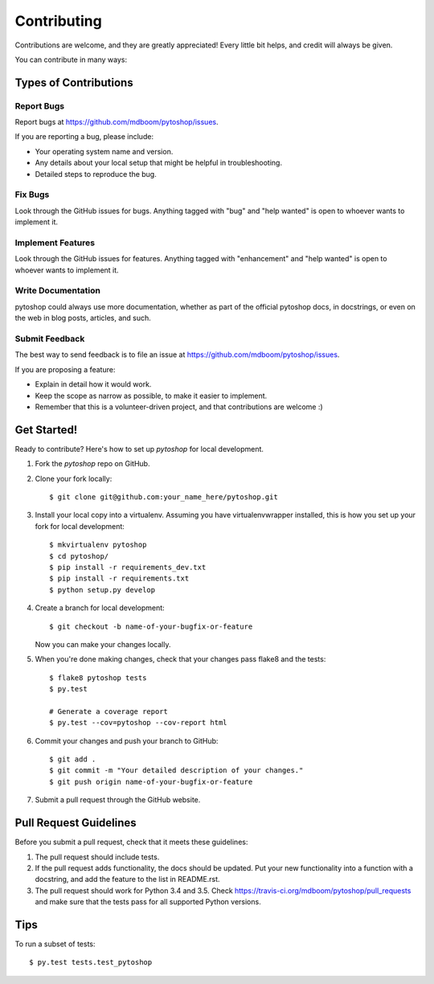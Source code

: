 .. highlight:: shell

============
Contributing
============

Contributions are welcome, and they are greatly appreciated! Every
little bit helps, and credit will always be given.

You can contribute in many ways:

Types of Contributions
----------------------

Report Bugs
~~~~~~~~~~~

Report bugs at https://github.com/mdboom/pytoshop/issues.

If you are reporting a bug, please include:

* Your operating system name and version.
* Any details about your local setup that might be helpful in troubleshooting.
* Detailed steps to reproduce the bug.

Fix Bugs
~~~~~~~~

Look through the GitHub issues for bugs. Anything tagged with "bug"
and "help wanted" is open to whoever wants to implement it.

Implement Features
~~~~~~~~~~~~~~~~~~

Look through the GitHub issues for features. Anything tagged with "enhancement"
and "help wanted" is open to whoever wants to implement it.

Write Documentation
~~~~~~~~~~~~~~~~~~~

pytoshop could always use more documentation, whether as part of the
official pytoshop docs, in docstrings, or even on the web in blog posts,
articles, and such.

Submit Feedback
~~~~~~~~~~~~~~~

The best way to send feedback is to file an issue at https://github.com/mdboom/pytoshop/issues.

If you are proposing a feature:

* Explain in detail how it would work.
* Keep the scope as narrow as possible, to make it easier to implement.
* Remember that this is a volunteer-driven project, and that contributions
  are welcome :)

Get Started!
------------

Ready to contribute? Here's how to set up `pytoshop` for local development.

1. Fork the `pytoshop` repo on GitHub.
2. Clone your fork locally::

    $ git clone git@github.com:your_name_here/pytoshop.git

3. Install your local copy into a virtualenv. Assuming you have virtualenvwrapper installed, this is how you set up your fork for local development::

    $ mkvirtualenv pytoshop
    $ cd pytoshop/
    $ pip install -r requirements_dev.txt
    $ pip install -r requirements.txt
    $ python setup.py develop

4. Create a branch for local development::

    $ git checkout -b name-of-your-bugfix-or-feature

   Now you can make your changes locally.

5. When you're done making changes, check that your changes pass flake8 and the tests::

    $ flake8 pytoshop tests
    $ py.test

    # Generate a coverage report
    $ py.test --cov=pytoshop --cov-report html

6. Commit your changes and push your branch to GitHub::

    $ git add .
    $ git commit -m "Your detailed description of your changes."
    $ git push origin name-of-your-bugfix-or-feature

7. Submit a pull request through the GitHub website.

Pull Request Guidelines
-----------------------

Before you submit a pull request, check that it meets these guidelines:

1. The pull request should include tests.
2. If the pull request adds functionality, the docs should be updated. Put
   your new functionality into a function with a docstring, and add the
   feature to the list in README.rst.
3. The pull request should work for Python 3.4 and 3.5. Check
   https://travis-ci.org/mdboom/pytoshop/pull_requests
   and make sure that the tests pass for all supported Python versions.

Tips
----

To run a subset of tests::

$ py.test tests.test_pytoshop
